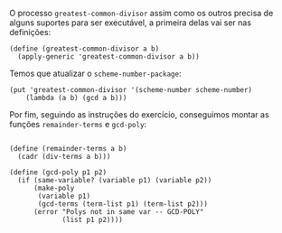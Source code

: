 O processo =greatest-common-divisor= assim como os outros precisa de alguns suportes para
ser executável, a primeira delas vai ser nas definições:

#+BEGIN_EXAMPLE
(define (greatest-common-divisor a b)
  (apply-generic 'greatest-common-divisor a b))
#+END_EXAMPLE

Temos que atualizar o =scheme-number-package=:

#+BEGIN_EXAMPLE
(put 'greatest-common-divisor '(scheme-number scheme-number)
    (lambda (a b) (gcd a b)))
#+END_EXAMPLE

Por fim, seguindo as instruções do exercício, conseguimos montar as funções =remainder-terms= e =gcd-poly=:

#+BEGIN_EXAMPLE

(define (remainder-terms a b)
  (cadr (div-terms a b)))

(define (gcd-poly p1 p2)
  (if (same-variable? (variable p1) (variable p2))
      (make-poly    
       (variable p1)
       (gcd-terms (term-list p1) (term-list p2)))
      (error "Polys not in same var -- GCD-POLY" 
             (list p1 p2))))
#+END_EXAMPLE
